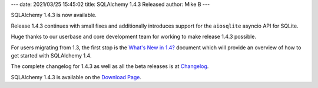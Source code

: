 ---
date: 2021/03/25 15:45:02
title: SQLAlchemy 1.4.3 Released
author: Mike B
---

SQLAlchemy 1.4.3 is now available.

Release 1.4.3 continues with small fixes and additionally introduces
support for the ``aiosqlite`` asyncio API for SQLite.

Huge thanks to our userbase and core development team for working to make
release 1.4.3 possible.

For users migrating from 1.3, the first stop is the
`What's New in 1.4? <https://docs.sqlalchemy.org/en/14/changelog/migration_14.html>`_
document which will provide an overview of how to get started with
SQLAlchemy 1.4.

The complete changelog for 1.4.3 as well as all the beta releases is at
`Changelog </changelog/CHANGES_1_4_3>`_.

SQLAlchemy 1.4.3 is available on the `Download Page </download.html>`_.
